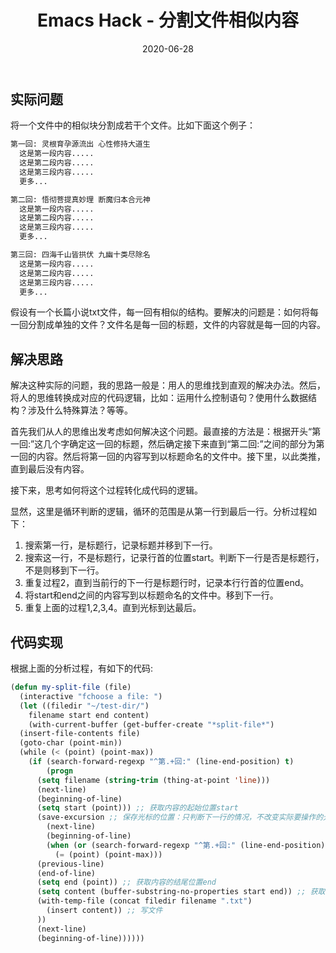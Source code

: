 #+TITLE: Emacs Hack - 分割文件相似内容
#+DATE: 2020-06-28
#+CATEGORY: Emacs
#+STARTUP: showall
#+OPTIONS: toc:t H:2 num:0

** 实际问题
   将一个文件中的相似块分割成若干个文件。比如下面这个例子：

   #+BEGIN_SRC org
   第一回: 灵根育孕源流出 心性修持大道生
     这是第一段内容.....
     这是第二段内容.....
     这是第三段内容.....
     更多...

   第二回: 悟彻菩提真妙理 断魔归本合元神
     这是第一段内容.....
     这是第二段内容.....
     这是第三段内容.....
     更多...

   第三回: 四海千山皆拱伏 九幽十类尽除名
     这是第一段内容.....
     这是第二段内容.....
     这是第三段内容.....
     更多...
   #+END_SRC

 假设有一个长篇小说txt文件，每一回有相似的结构。要解决的问题是：如何将每一回分割成单独的文件？文件名是每一回的标题，文件的内容就是每一回的内容。

** 解决思路
   解决这种实际的问题，我的思路一般是：用人的思维找到直观的解决办法。然后，将人的思维转换成对应的代码逻辑，比如：运用什么控制语句？使用什么数据结构？涉及什么特殊算法？等等。

   首先我们从人的思维出发考虑如何解决这个问题。最直接的方法是：根据开头“第一回:”这几个字确定这一回的标题，然后确定接下来直到“第二回:”之间的部分为第一回的内容。然后将第一回的内容写到以标题命名的文件中。接下里，以此类推，直到最后没有内容。

   接下来，思考如何将这个过程转化成代码的逻辑。

   显然，这里是循环判断的逻辑，循环的范围是从第一行到最后一行。分析过程如下：
   1. 搜索第一行，是标题行，记录标题并移到下一行。
   2. 搜索这一行，不是标题行，记录行首的位置start。判断下一行是否是标题行，不是则移到下一行。
   3. 重复过程2，直到当前行的下一行是标题行时，记录本行行首的位置end。
   4. 将start和end之间的内容写到以标题命名的文件中。移到下一行。
   5. 重复上面的过程1,2,3,4。直到光标到达最后。

** 代码实现
   根据上面的分析过程，有如下的代码:

   #+BEGIN_SRC emacs-lisp
   (defun my-split-file (file)
     (interactive "fchoose a file: ")
     (let ((filedir "~/test-dir/")
	   filename start end content)
       (with-current-buffer (get-buffer-create "*split-file*")
	 (insert-file-contents file)
	 (goto-char (point-min))
	 (while (< (point) (point-max))
	   (if (search-forward-regexp "^第.+回:" (line-end-position) t)
	       (progn 
		 (setq filename (string-trim (thing-at-point 'line))) 
		 (next-line)
		 (beginning-of-line)
		 (setq start (point))) ;; 获取内容的起始位置start
	     (save-excursion ;; 保存光标的位置：只判断下一行的情况，不改变实际要操作的光标。
	       (next-line)
	       (beginning-of-line)
	       (when (or (search-forward-regexp "^第.+回:" (line-end-position) t)
			 (= (point) (point-max)))
		 (previous-line)
		 (end-of-line)
		 (setq end (point)) ;; 获取内容的结尾位置end
		 (setq content (buffer-substring-no-properties start end)) ;; 获取start和end之间的内容。
		 (with-temp-file (concat filedir filename ".txt")
		   (insert content)) ;; 写文件
		 ))
	     (next-line)
	     (beginning-of-line))))))
   #+END_SRC
